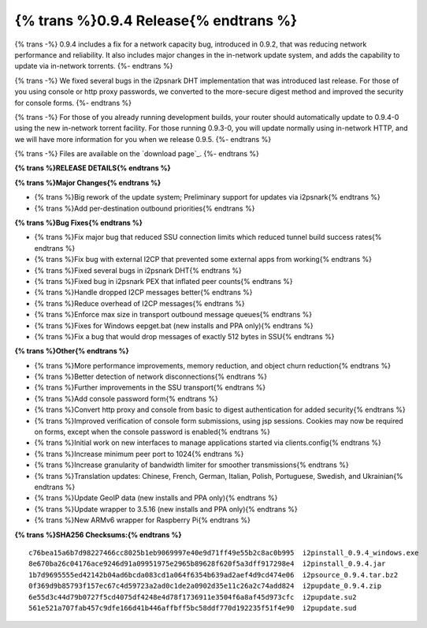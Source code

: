 =============
{% trans %}0.9.4 Release{% endtrans %}
=============
.. meta::
   :date: 2012-12-17
   :category: release
   :excerpt: {% trans %}
             0.9.4 includes a fix for a network capacity bug, introduced in 0.9.2,
             that was reducing network performance and reliability. It also includes
             major changes in the in-network update system, and adds the capability
             to update via in-network torrents.{% endtrans %}

{% trans -%}
0.9.4 includes a fix for a network capacity bug, introduced in 0.9.2,
that was reducing network performance and reliability. It also includes
major changes in the in-network update system, and adds the capability
to update via in-network torrents.
{%- endtrans %}

{% trans -%}
We fixed several bugs in the i2psnark DHT implementation that was introduced
last release. For those of you using console or http proxy passwords,
we converted to the more-secure digest method and improved the security for console forms.
{%- endtrans %}

{% trans -%}
For those of you already running development builds, your router should automatically
update to 0.9.4-0 using the new in-network torrent facility.
For those running 0.9.3-0, you will update normally using in-network HTTP, and
we will have more information for you when we release 0.9.5.
{%- endtrans %}

{% trans -%}
Files are available on the `download page`_.
{%- endtrans %}

.. _{% trans %}`download page`{% endtrans %}: {{ get_url('downloads_list') }}

**{% trans %}RELEASE DETAILS{% endtrans %}**

**{% trans %}Major Changes{% endtrans %}**

- {% trans %}Big rework of the update system; Preliminary support for updates via i2psnark{% endtrans %}
- {% trans %}Add per-destination outbound priorities{% endtrans %}

**{% trans %}Bug Fixes{% endtrans %}**

- {% trans %}Fix major bug that reduced SSU connection limits which reduced tunnel build success rates{% endtrans %}
- {% trans %}Fix bug with external I2CP that prevented some external apps from working{% endtrans %}
- {% trans %}Fixed several bugs in i2psnark DHT{% endtrans %}
- {% trans %}Fixed bug in i2psnark PEX that inflated peer counts{% endtrans %}
- {% trans %}Handle dropped I2CP messages better{% endtrans %}
- {% trans %}Reduce overhead of I2CP messages{% endtrans %}
- {% trans %}Enforce max size in transport outbound message queues{% endtrans %}
- {% trans %}Fixes for Windows eepget.bat (new installs and PPA only){% endtrans %}
- {% trans %}Fix a bug that would drop messages of exactly 512 bytes in SSU{% endtrans %}

**{% trans %}Other{% endtrans %}**

- {% trans %}More performance improvements, memory reduction, and object churn reduction{% endtrans %}
- {% trans %}Better detection of network disconnections{% endtrans %}
- {% trans %}Further improvements in the SSU transport{% endtrans %}
- {% trans %}Add console password form{% endtrans %}
- {% trans %}Convert http proxy and console from basic to digest authentication for added security{% endtrans %}
- {% trans %}Improved verification of console form submissions, using jsp sessions. Cookies may now be required on forms, except when the console password is enabled{% endtrans %}
- {% trans %}Initial work on new interfaces to manage applications started via clients.config{% endtrans %}
- {% trans %}Increase minimum peer port to 1024{% endtrans %}
- {% trans %}Increase granularity of bandwidth limiter for smoother transmissions{% endtrans %}
- {% trans %}Translation updates: Chinese, French, German, Italian, Polish, Portuguese, Swedish, and Ukrainian{% endtrans %}
- {% trans %}Update GeoIP data (new installs and PPA only){% endtrans %}
- {% trans %}Update wrapper to 3.5.16 (new installs and PPA only){% endtrans %}
- {% trans %}New ARMv6 wrapper for Raspberry Pi{% endtrans %}

**{% trans %}SHA256 Checksums:{% endtrans %}**

::

   c76bea15a6b7d98227466cc8025b1eb9069997e40e9d71ff49e55b2c8ac0b995  i2pinstall_0.9.4_windows.exe
   8e670ba26c04176ace9246d91a09951975e2965b89628f620f5a3dff917298e4  i2pinstall_0.9.4.jar
   1b7d9695555ed42142b04ad6bcda083cd1a064f6354b639ad2aef4d9cd474e06  i2psource_0.9.4.tar.bz2
   0f369d9b85793f157ec67c4d59723a2ad0c1de2a0902d35e11c26a2c74add824  i2pupdate_0.9.4.zip
   6e55d3c44d79b0727f5cd4075df4248e4d78f1736911e3504f6a8af45d973cfc  i2pupdate.su2
   561e521a707fab457c9dfe166d41b446affbff5bc58ddf770d192235f51f4e90  i2pupdate.sud
